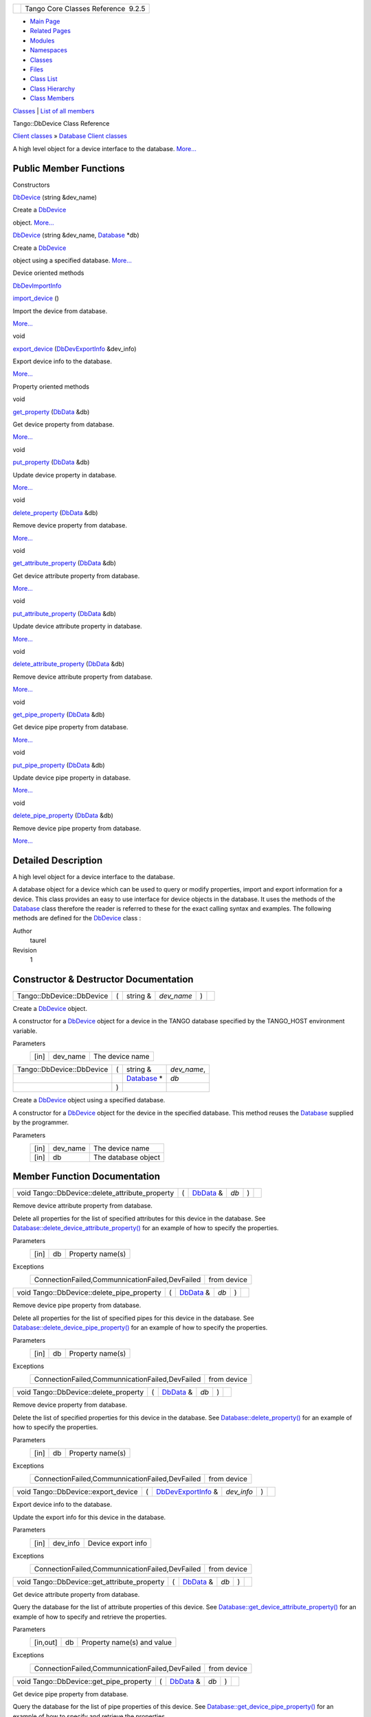 +----------+---------------------------------------+
| |Logo|   | Tango Core Classes Reference  9.2.5   |
+----------+---------------------------------------+

-  `Main Page <../../index.html>`__
-  `Related Pages <../../pages.html>`__
-  `Modules <../../modules.html>`__
-  `Namespaces <../../namespaces.html>`__
-  `Classes <../../annotated.html>`__
-  `Files <../../files.html>`__

-  `Class List <../../annotated.html>`__
-  `Class Hierarchy <../../inherits.html>`__
-  `Class Members <../../functions.html>`__

`Classes <#nested-classes>`__ \| `List of all
members <../../df/dec/classTango_1_1DbDevice-members.html>`__

Tango::DbDevice Class Reference

`Client classes <../../d1/d45/group__Client.html>`__ » `Database Client
classes <../../d3/d48/group__DBase.html>`__

A high level object for a device interface to the database.
`More... <../../da/dbb/classTango_1_1DbDevice.html#details>`__

Public Member Functions
-----------------------

Constructors

 

`DbDevice <../../da/dbb/classTango_1_1DbDevice.html#acdda5efc00d2df65d336e9f9060eeb2c>`__
(string &dev\_name)

 

| Create a `DbDevice <../../da/dbb/classTango_1_1DbDevice.html>`__
object. `More... <#acdda5efc00d2df65d336e9f9060eeb2c>`__

 

 

`DbDevice <../../da/dbb/classTango_1_1DbDevice.html#a2c588a2b7c490b26712a2f65586c7eb6>`__
(string &dev\_name,
`Database <../../d6/dc5/classTango_1_1Database.html>`__ \*db)

 

| Create a `DbDevice <../../da/dbb/classTango_1_1DbDevice.html>`__
object using a specified database.
`More... <#a2c588a2b7c490b26712a2f65586c7eb6>`__

 

Device oriented methods

`DbDevImportInfo <../../d0/d4b/classTango_1_1DbDevImportInfo.html>`__ 

`import\_device <../../da/dbb/classTango_1_1DbDevice.html#ae9f33ae25ca3ef8467ac34467cf080a9>`__
()

 

| Import the device from database.
`More... <#ae9f33ae25ca3ef8467ac34467cf080a9>`__

 

void 

`export\_device <../../da/dbb/classTango_1_1DbDevice.html#a868d901f35341f14b297deb9405831a2>`__
(`DbDevExportInfo <../../d6/d4b/classTango_1_1DbDevExportInfo.html>`__
&dev\_info)

 

| Export device info to the database.
`More... <#a868d901f35341f14b297deb9405831a2>`__

 

Property oriented methods

void 

`get\_property <../../da/dbb/classTango_1_1DbDevice.html#a86b8f41493e382aac14b5013e792d019>`__
(`DbData <../../de/ddf/namespaceTango.html#a99fa459235396b406532406b562984c0>`__
&db)

 

| Get device property from database.
`More... <#a86b8f41493e382aac14b5013e792d019>`__

 

void 

`put\_property <../../da/dbb/classTango_1_1DbDevice.html#a2028608c6d8a113acc96e3f8d8d9381f>`__
(`DbData <../../de/ddf/namespaceTango.html#a99fa459235396b406532406b562984c0>`__
&db)

 

| Update device property in database.
`More... <#a2028608c6d8a113acc96e3f8d8d9381f>`__

 

void 

`delete\_property <../../da/dbb/classTango_1_1DbDevice.html#ae256c5cc0e663b3612a708df684533be>`__
(`DbData <../../de/ddf/namespaceTango.html#a99fa459235396b406532406b562984c0>`__
&db)

 

| Remove device property from database.
`More... <#ae256c5cc0e663b3612a708df684533be>`__

 

void 

`get\_attribute\_property <../../da/dbb/classTango_1_1DbDevice.html#afcef3b9a415adc2ee47c138508122115>`__
(`DbData <../../de/ddf/namespaceTango.html#a99fa459235396b406532406b562984c0>`__
&db)

 

| Get device attribute property from database.
`More... <#afcef3b9a415adc2ee47c138508122115>`__

 

void 

`put\_attribute\_property <../../da/dbb/classTango_1_1DbDevice.html#a37dbf78b26f8cefbdca525ed85b6fe8f>`__
(`DbData <../../de/ddf/namespaceTango.html#a99fa459235396b406532406b562984c0>`__
&db)

 

| Update device attribute property in database.
`More... <#a37dbf78b26f8cefbdca525ed85b6fe8f>`__

 

void 

`delete\_attribute\_property <../../da/dbb/classTango_1_1DbDevice.html#a74e7727413e1bc8e135a416592dfb773>`__
(`DbData <../../de/ddf/namespaceTango.html#a99fa459235396b406532406b562984c0>`__
&db)

 

| Remove device attribute property from database.
`More... <#a74e7727413e1bc8e135a416592dfb773>`__

 

void 

`get\_pipe\_property <../../da/dbb/classTango_1_1DbDevice.html#a966837d3a9fed34e3fbee22503aa0f9e>`__
(`DbData <../../de/ddf/namespaceTango.html#a99fa459235396b406532406b562984c0>`__
&db)

 

| Get device pipe property from database.
`More... <#a966837d3a9fed34e3fbee22503aa0f9e>`__

 

void 

`put\_pipe\_property <../../da/dbb/classTango_1_1DbDevice.html#a57616c4d0c515bb50b074f850be39e40>`__
(`DbData <../../de/ddf/namespaceTango.html#a99fa459235396b406532406b562984c0>`__
&db)

 

| Update device pipe property in database.
`More... <#a57616c4d0c515bb50b074f850be39e40>`__

 

void 

`delete\_pipe\_property <../../da/dbb/classTango_1_1DbDevice.html#a087ce16d4416cad4ccc96b7fa73ee65b>`__
(`DbData <../../de/ddf/namespaceTango.html#a99fa459235396b406532406b562984c0>`__
&db)

 

| Remove device pipe property from database.
`More... <#a087ce16d4416cad4ccc96b7fa73ee65b>`__

 

Detailed Description
--------------------

A high level object for a device interface to the database.

A database object for a device which can be used to query or modify
properties, import and export information for a device. This class
provides an easy to use interface for device objects in the database. It
uses the methods of the
`Database <../../d6/dc5/classTango_1_1Database.html>`__ class therefore
the reader is referred to these for the exact calling syntax and
examples. The following methods are defined for the
`DbDevice <../../da/dbb/classTango_1_1DbDevice.html>`__ class :

Author
    taurel

Revision
    1

Constructor & Destructor Documentation
--------------------------------------

+-----------------------------+-----+-------------+---------------+-----+----+
| Tango::DbDevice::DbDevice   | (   | string &    | *dev\_name*   | )   |    |
+-----------------------------+-----+-------------+---------------+-----+----+

Create a `DbDevice <../../da/dbb/classTango_1_1DbDevice.html>`__ object.

A constructor for a
`DbDevice <../../da/dbb/classTango_1_1DbDevice.html>`__ object for a
device in the TANGO database specified by the TANGO\_HOST environment
variable.

Parameters
    +--------+-------------+-------------------+
    | [in]   | dev\_name   | The device name   |
    +--------+-------------+-------------------+

+-----------------------------+-----+---------------------------------------------------------------+----------------+
| Tango::DbDevice::DbDevice   | (   | string &                                                      | *dev\_name*,   |
+-----------------------------+-----+---------------------------------------------------------------+----------------+
|                             |     | `Database <../../d6/dc5/classTango_1_1Database.html>`__ \*    | *db*           |
+-----------------------------+-----+---------------------------------------------------------------+----------------+
|                             | )   |                                                               |                |
+-----------------------------+-----+---------------------------------------------------------------+----------------+

Create a `DbDevice <../../da/dbb/classTango_1_1DbDevice.html>`__ object
using a specified database.

A constructor for a
`DbDevice <../../da/dbb/classTango_1_1DbDevice.html>`__ object for the
device in the specified database. This method reuses the
`Database <../../d6/dc5/classTango_1_1Database.html>`__ supplied by the
programmer.

Parameters
    +--------+-------------+-----------------------+
    | [in]   | dev\_name   | The device name       |
    +--------+-------------+-----------------------+
    | [in]   | db          | The database object   |
    +--------+-------------+-----------------------+

Member Function Documentation
-----------------------------

+-----------------------------------------------------+-----+--------------------------------------------------------------------------------------+--------+-----+----+
| void Tango::DbDevice::delete\_attribute\_property   | (   | `DbData <../../de/ddf/namespaceTango.html#a99fa459235396b406532406b562984c0>`__ &    | *db*   | )   |    |
+-----------------------------------------------------+-----+--------------------------------------------------------------------------------------+--------+-----+----+

Remove device attribute property from database.

Delete all properties for the list of specified attributes for this
device in the database. See
`Database::delete\_device\_attribute\_property() <../../d6/dc5/classTango_1_1Database.html#ae04f367b37ca2f8824cb8d406f61fee2>`__
for an example of how to specify the properties.

Parameters
    +--------+------+--------------------+
    | [in]   | db   | Property name(s)   |
    +--------+------+--------------------+

Exceptions
    +---------------------------------------------------+---------------+
    | ConnectionFailed,CommunnicationFailed,DevFailed   | from device   |
    +---------------------------------------------------+---------------+

+------------------------------------------------+-----+--------------------------------------------------------------------------------------+--------+-----+----+
| void Tango::DbDevice::delete\_pipe\_property   | (   | `DbData <../../de/ddf/namespaceTango.html#a99fa459235396b406532406b562984c0>`__ &    | *db*   | )   |    |
+------------------------------------------------+-----+--------------------------------------------------------------------------------------+--------+-----+----+

Remove device pipe property from database.

Delete all properties for the list of specified pipes for this device in
the database. See
`Database::delete\_device\_pipe\_property() <../../d6/dc5/classTango_1_1Database.html#a0e9f77d77c6f970661873941449a93f8>`__
for an example of how to specify the properties.

Parameters
    +--------+------+--------------------+
    | [in]   | db   | Property name(s)   |
    +--------+------+--------------------+

Exceptions
    +---------------------------------------------------+---------------+
    | ConnectionFailed,CommunnicationFailed,DevFailed   | from device   |
    +---------------------------------------------------+---------------+

+------------------------------------------+-----+--------------------------------------------------------------------------------------+--------+-----+----+
| void Tango::DbDevice::delete\_property   | (   | `DbData <../../de/ddf/namespaceTango.html#a99fa459235396b406532406b562984c0>`__ &    | *db*   | )   |    |
+------------------------------------------+-----+--------------------------------------------------------------------------------------+--------+-----+----+

Remove device property from database.

Delete the list of specified properties for this device in the database.
See
`Database::delete\_property() <../../d6/dc5/classTango_1_1Database.html#a500bc3ba2fb3b24ea00e8aed0e477c97>`__
for an example of how to specify the properties.

Parameters
    +--------+------+--------------------+
    | [in]   | db   | Property name(s)   |
    +--------+------+--------------------+

Exceptions
    +---------------------------------------------------+---------------+
    | ConnectionFailed,CommunnicationFailed,DevFailed   | from device   |
    +---------------------------------------------------+---------------+

+----------------------------------------+-----+----------------------------------------------------------------------------+---------------+-----+----+
| void Tango::DbDevice::export\_device   | (   | `DbDevExportInfo <../../d6/d4b/classTango_1_1DbDevExportInfo.html>`__ &    | *dev\_info*   | )   |    |
+----------------------------------------+-----+----------------------------------------------------------------------------+---------------+-----+----+

Export device info to the database.

Update the export info for this device in the database.

Parameters
    +--------+-------------+----------------------+
    | [in]   | dev\_info   | Device export info   |
    +--------+-------------+----------------------+

Exceptions
    +---------------------------------------------------+---------------+
    | ConnectionFailed,CommunnicationFailed,DevFailed   | from device   |
    +---------------------------------------------------+---------------+

+--------------------------------------------------+-----+--------------------------------------------------------------------------------------+--------+-----+----+
| void Tango::DbDevice::get\_attribute\_property   | (   | `DbData <../../de/ddf/namespaceTango.html#a99fa459235396b406532406b562984c0>`__ &    | *db*   | )   |    |
+--------------------------------------------------+-----+--------------------------------------------------------------------------------------+--------+-----+----+

Get device attribute property from database.

Query the database for the list of attribute properties of this device.
See
`Database::get\_device\_attribute\_property() <../../d6/dc5/classTango_1_1Database.html#a3618dd3ead7394eb65e245006c7c323b>`__
for an example of how to specify and retrieve the properties.

Parameters
    +------------+------+------------------------------+
    | [in,out]   | db   | Property name(s) and value   |
    +------------+------+------------------------------+

Exceptions
    +---------------------------------------------------+---------------+
    | ConnectionFailed,CommunnicationFailed,DevFailed   | from device   |
    +---------------------------------------------------+---------------+

+---------------------------------------------+-----+--------------------------------------------------------------------------------------+--------+-----+----+
| void Tango::DbDevice::get\_pipe\_property   | (   | `DbData <../../de/ddf/namespaceTango.html#a99fa459235396b406532406b562984c0>`__ &    | *db*   | )   |    |
+---------------------------------------------+-----+--------------------------------------------------------------------------------------+--------+-----+----+

Get device pipe property from database.

Query the database for the list of pipe properties of this device. See
`Database::get\_device\_pipe\_property() <../../d6/dc5/classTango_1_1Database.html#a3ee3a11271361471d966159be8755959>`__
for an example of how to specify and retrieve the properties.

Parameters
    +------------+------+------------------------------+
    | [in,out]   | db   | Property name(s) and value   |
    +------------+------+------------------------------+

Exceptions
    +---------------------------------------------------+---------------+
    | ConnectionFailed,CommunnicationFailed,DevFailed   | from device   |
    +---------------------------------------------------+---------------+

+---------------------------------------+-----+--------------------------------------------------------------------------------------+--------+-----+----+
| void Tango::DbDevice::get\_property   | (   | `DbData <../../de/ddf/namespaceTango.html#a99fa459235396b406532406b562984c0>`__ &    | *db*   | )   |    |
+---------------------------------------+-----+--------------------------------------------------------------------------------------+--------+-----+----+

Get device property from database.

Query the database for the list of properties of this device. See
`Database::get\_device\_property() <../../d6/dc5/classTango_1_1Database.html#afe55b0c9cce02fa790ff6ea148969fe3>`__
for an example of how to specify and retrieve the properties.

Parameters
    +------------+------+------------------------------+
    | [in,out]   | db   | Property name(s) and value   |
    +------------+------+------------------------------+

Exceptions
    +---------------------------------------------------+---------------+
    | ConnectionFailed,CommunnicationFailed,DevFailed   | from device   |
    +---------------------------------------------------+---------------+

+---------------------------------------------------------------------------------------------------------+-----+----+-----+----+
| `DbDevImportInfo <../../d0/d4b/classTango_1_1DbDevImportInfo.html>`__ Tango::DbDevice::import\_device   | (   |    | )   |    |
+---------------------------------------------------------------------------------------------------------+-----+----+-----+----+

Import the device from database.

Query the database for the import info of this device. Returns a
`DbDevImportInfo <../../d0/d4b/classTango_1_1DbDevImportInfo.html>`__
structure.

Returns
    [in] The device import information

Exceptions
    +---------------------------------------------------+---------------+
    | ConnectionFailed,CommunnicationFailed,DevFailed   | from device   |
    +---------------------------------------------------+---------------+

+--------------------------------------------------+-----+--------------------------------------------------------------------------------------+--------+-----+----+
| void Tango::DbDevice::put\_attribute\_property   | (   | `DbData <../../de/ddf/namespaceTango.html#a99fa459235396b406532406b562984c0>`__ &    | *db*   | )   |    |
+--------------------------------------------------+-----+--------------------------------------------------------------------------------------+--------+-----+----+

Update device attribute property in database.

Update the list of attribute properties for this device in the database.
See
`Database::put\_device\_attribute\_property() <../../d6/dc5/classTango_1_1Database.html#a41ce2ff3f79585ad424c7f366e77e2e1>`__
for an example of how to specify the properties.

Parameters
    +--------+------+------------------------------+
    | [in]   | db   | Property name(s) and value   |
    +--------+------+------------------------------+

Exceptions
    +---------------------------------------------------+---------------+
    | ConnectionFailed,CommunnicationFailed,DevFailed   | from device   |
    +---------------------------------------------------+---------------+

+---------------------------------------------+-----+--------------------------------------------------------------------------------------+--------+-----+----+
| void Tango::DbDevice::put\_pipe\_property   | (   | `DbData <../../de/ddf/namespaceTango.html#a99fa459235396b406532406b562984c0>`__ &    | *db*   | )   |    |
+---------------------------------------------+-----+--------------------------------------------------------------------------------------+--------+-----+----+

Update device pipe property in database.

Update the list of pipe properties for this device in the database. See
`Database::put\_device\_pipe\_property() <../../d6/dc5/classTango_1_1Database.html#ad2a34dd1aca69f773d6c81ff15d106a5>`__
for an example of how to specify the properties.

Parameters
    +--------+------+------------------------------+
    | [in]   | db   | Property name(s) and value   |
    +--------+------+------------------------------+

Exceptions
    +---------------------------------------------------+---------------+
    | ConnectionFailed,CommunnicationFailed,DevFailed   | from device   |
    +---------------------------------------------------+---------------+

+---------------------------------------+-----+--------------------------------------------------------------------------------------+--------+-----+----+
| void Tango::DbDevice::put\_property   | (   | `DbData <../../de/ddf/namespaceTango.html#a99fa459235396b406532406b562984c0>`__ &    | *db*   | )   |    |
+---------------------------------------+-----+--------------------------------------------------------------------------------------+--------+-----+----+

Update device property in database.

Update the list of properties for this device in the database. See
`Database::put\_device\_property() <../../d6/dc5/classTango_1_1Database.html#a9a484dbb0b894d44d36c50caf5f80f9b>`__
for an example of how to specify the properties.

Parameters
    +--------+------+------------------------------+
    | [in]   | db   | Property name(s) and value   |
    +--------+------+------------------------------+

Exceptions
    +---------------------------------------------------+---------------+
    | ConnectionFailed,CommunnicationFailed,DevFailed   | from device   |
    +---------------------------------------------------+---------------+

--------------

The documentation for this class was generated from the following file:

-  `dbapi.h <../../dc/df8/dbapi_8h_source.html>`__

-  `Tango <../../de/ddf/namespaceTango.html>`__
-  `DbDevice <../../da/dbb/classTango_1_1DbDevice.html>`__
-  Generated on Fri Oct 7 2016 11:11:16 for Tango Core Classes Reference
   by |doxygen| 1.8.8

.. |Logo| image:: ../../logo.jpg
.. |doxygen| image:: ../../doxygen.png
   :target: http://www.doxygen.org/index.html
